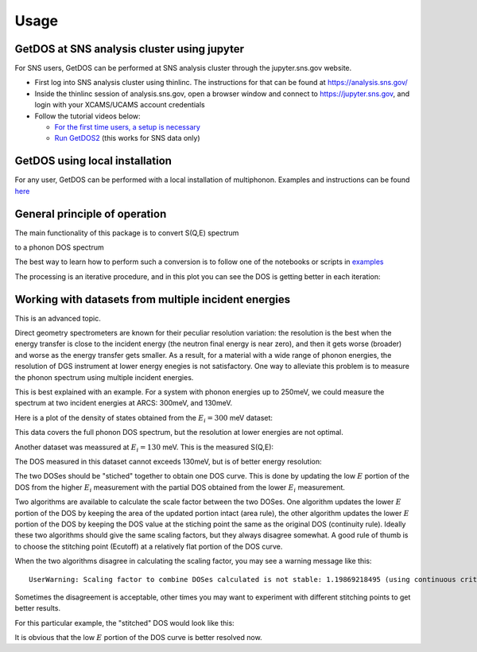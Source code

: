 .. _usage:

Usage
=====


GetDOS at SNS analysis cluster using jupyter
--------------------------------------------

For SNS users, GetDOS can be performed at SNS analysis cluster through the jupyter.sns.gov website.

* First log into SNS analysis cluster using thinlinc. The instructions for that can be found at https://analysis.sns.gov/
* Inside the thinlinc session of analysis.sns.gov, open a browser window and connect to https://jupyter.sns.gov, and login with your XCAMS/UCAMS account credentials
* Follow the tutorial videos below:
    
  * `For the first time users, a setup is necessary  <https://www.youtube.com/embed/5XOX8RdHBnQ?start=0&end=36&version=3>`_
  * `Run GetDOS2 <https://www.youtube.com/embed/uTEEyifpG-k>`_ (this works for SNS data only)

    
GetDOS using local installation
-------------------------------

For any user, GetDOS can be performed with a local installation of multiphonon.
Examples and instructions can be found `here <https://github.com/sns-chops/multiphonon/tree/master/examples>`_


General principle of operation
------------------------------

The main functionality of this package is to convert S(Q,E) spectrum

.. image:: images/V-sqe.png
   :width: 400px

to a phonon DOS spectrum

.. image:: images/V-dos.png
   :width: 400px

The best way to learn how to perform such a conversion is to follow one of the notebooks
or scripts in `examples <https://github.com/sns-chops/multiphonon/tree/master/examples>`_
	   
The processing is an iterative procedure, and in this plot you can see the DOS
is getting better in each iteration:

.. image:: images/V-DOS-iters.png
   :width: 400px


Working with datasets from multiple incident energies
-----------------------------------------------------

This is an advanced topic.

Direct geometry spectrometers are known for their peculiar resolution variation:
the resolution is the best when the energy transfer is close to the incident energy
(the neutron final energy is near zero), and then it gets worse (broader) and worse
as the energy transfer gets smaller.
As a result, for a material with a wide range of phonon energies, the resolution of DGS instrument
at lower energy enegies is not satisfactory.
One way to alleviate this problem is to measure the phonon spectrum using
multiple incident energies.

This is best explained with an example.
For a system with phonon energies up to 250meV, we
could measure the spectrum at two incident energies at ARCS:
300meV, and 130meV.

Here is a plot of the density of states obtained from the :math:`E_i=300` meV dataset:

.. image:: images/graphite-DOS-Ei_300.png
   :width: 400px

This data covers the full phonon DOS spectrum, but the resolution at lower energies are not optimal.
	   
Another dataset was meassured at :math:`E_i=130` meV. This is the measured S(Q,E):

.. image:: images/graphite-SQE-Ei_130.png
   :width: 400px

The DOS measured in this dataset cannot exceeds 130meV, but is of better energy resolution:

.. image:: images/graphite-DOS-Ei_130.png
   :width: 400px

The two DOSes should be "stiched" together to obtain one DOS curve.
This is done by updating the low :math:`E` portion of the DOS from the higher :math:`E_i` measurement
with the partial DOS obtained from the lower :math:`E_i` measurement.

Two algorithms are available to calculate the scale factor between the two DOSes.
One algorithm updates the lower :math:`E` portion of the DOS by keeping the area of the updated portion intact
(area rule),
the other algorithm updates the lower :math:`E` portion of the DOS
by keeping the DOS value at the stiching point the same as the original DOS (continuity rule).
Ideally these two algorithms should give the same scaling factors, but they always disagree
somewhat.
A good rule of thumb is to choose the stitching point (Ecutoff) at a relatively flat portion of the DOS
curve.

When the two algorithms disagree in calculating the scaling factor, you may see a warning message like this::

  UserWarning: Scaling factor to combine DOSes calculated is not stable: 1.19869218495 (using continuous criteria) vs 1.02762712281 (using area criteria)
	   
Sometimes the disagreement is acceptable, other times you may want to experiment with different stitching
points to get better results.

For this particular example, the "stitched" DOS would look like this:

.. image:: images/graphite-DOS-Ei_130_and_300.png
   :width: 400px

It is obvious that the low :math:`E` portion of the DOS curve is better resolved now.
